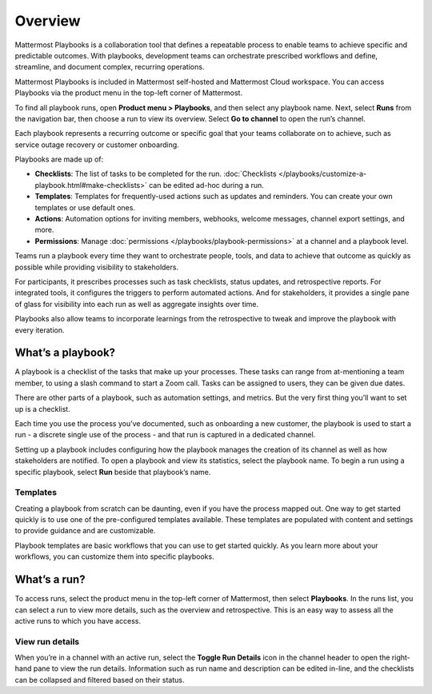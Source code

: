 Overview
========

|all-plans| |cloud| |self-hosted|

.. |all-plans| image:: ../images/all-plans-badge.png
  :scale: 30
  :target: https://mattermost.com/pricing
  :alt: Available in Mattermost Free and Starter subscription plans.

.. |cloud| image:: ../images/cloud-badge.png
  :scale: 30
  :target: https://mattermost.com/download
  :alt: Available for Mattermost Cloud deployments.

.. |self-hosted| image:: ../images/self-hosted-badge.png
  :scale: 30
  :target: https://mattermost.com/deploy
  :alt: Available for Mattermost Self-Hosted deployments.

Mattermost Playbooks is a collaboration tool that defines a repeatable process to enable teams to achieve specific and predictable outcomes. With playbooks, development teams can orchestrate prescribed workflows and define, streamline, and document complex, recurring operations.

Mattermost Playbooks is included in Mattermost self-hosted and Mattermost Cloud workspace. You can access Playbooks via the product menu in the top-left corner of Mattermost.

To find all playbook runs, open **Product menu > Playbooks**, and then select any playbook name. Next, select **Runs** from the navigation bar, then choose a run to view its overview. Select **Go to channel** to open the run’s channel.

Each playbook represents a recurring outcome or specific goal that your teams collaborate on to achieve, such as service outage recovery or customer onboarding. 

Playbooks are made up of:

- **Checklists**: The list of tasks to be completed for the run. :doc:`Checklists </playbooks/customize-a-playbook.html#make-checklists>` can be edited ad-hoc during a run.
- **Templates**: Templates for frequently-used actions such as updates and reminders. You can create your own templates or use default ones.
- **Actions**: Automation options for inviting members, webhooks, welcome messages, channel export settings, and more.
- **Permissions**: Manage :doc:`permissions </playbooks/playbook-permissions>` at a channel and a playbook level.

Teams run a playbook every time they want to orchestrate people, tools, and data to achieve that outcome as quickly as possible while providing visibility to stakeholders. 

For participants, it prescribes processes such as task checklists, status updates, and retrospective reports. For integrated tools, it configures the triggers to perform automated actions. And for stakeholders, it provides a single pane of glass for visibility into each run as well as aggregate insights over time.

Playbooks also allow teams to incorporate learnings from the retrospective to tweak and improve the playbook with every iteration.

What’s a playbook?
^^^^^^^^^^^^^^^^^^

A playbook is a checklist of the tasks that make up your processes. These tasks can range from at-mentioning a team member, to using a slash command to start a Zoom call. Tasks can be assigned to users, they can be given due dates.

There are other parts of a playbook, such as automation settings, and metrics. But the very first thing you’ll want to set up is a checklist.

Each time you use the process you’ve documented, such as onboarding a new customer, the playbook is used to start a run - a discrete single use of the process - and that run is captured in a dedicated channel. 

Setting up a playbook includes configuring how the playbook manages the creation of its channel as well as how stakeholders are notified.
To open a playbook and view its statistics, select the playbook name. To begin a run using a specific playbook, select **Run** beside that playbook’s name.

Templates
~~~~~~~~~

Creating a playbook from scratch can be daunting, even if you have the process mapped out. One way to get started quickly is to use one of the pre-configured templates available. These templates are populated with content and settings to provide guidance and are customizable.

Playbook templates are basic workflows that you can use to get started quickly. As you learn more about your workflows, you can customize them into specific playbooks.

What’s a run?
^^^^^^^^^^^^^

To access runs, select the product menu in the top-left corner of Mattermost, then select **Playbooks**. In the runs list, you can select a run to view more details, such as the overview and retrospective. This is an easy way to assess all the active runs to which you have access.

View run details
~~~~~~~~~~~~~~~~

When you’re in a channel with an active run, select the **Toggle Run Details** icon in the channel header to open the right-hand pane to view the run details. Information such as run name and description can be edited in-line, and the checklists can be collapsed and filtered based on their status.
